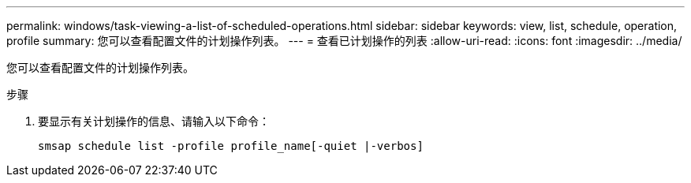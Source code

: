 ---
permalink: windows/task-viewing-a-list-of-scheduled-operations.html 
sidebar: sidebar 
keywords: view, list, schedule, operation, profile 
summary: 您可以查看配置文件的计划操作列表。 
---
= 查看已计划操作的列表
:allow-uri-read: 
:icons: font
:imagesdir: ../media/


[role="lead"]
您可以查看配置文件的计划操作列表。

.步骤
. 要显示有关计划操作的信息、请输入以下命令：
+
`smsap schedule list -profile profile_name[-quiet |-verbos]`


